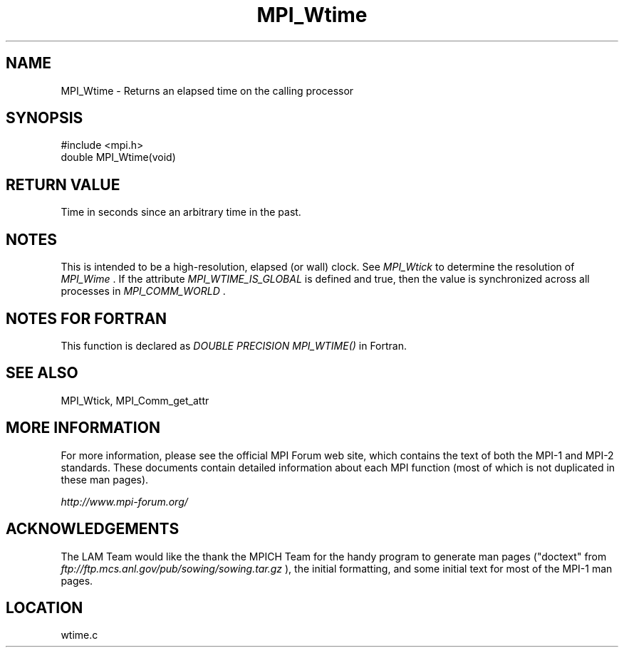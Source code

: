 .TH MPI_Wtime 3 "6/24/2006" "LAM/MPI 7.1.4" "LAM/MPI"
.SH NAME
MPI_Wtime \-  Returns an elapsed time on the calling processor 
.SH SYNOPSIS
.nf
#include <mpi.h>
double MPI_Wtime(void)
.fi
.SH RETURN VALUE

Time in seconds since an arbitrary time in the past.

.SH NOTES

This is intended to be a high-resolution, elapsed (or wall) clock.
See 
.I MPI_Wtick
to determine the resolution of 
.I MPI_Wime
\&.
If the
attribute 
.I MPI_WTIME_IS_GLOBAL
is defined and true, then the value is
synchronized across all processes in 
.I MPI_COMM_WORLD
\&.


.SH NOTES FOR FORTRAN

This function is declared as 
.I DOUBLE PRECISION MPI_WTIME()
in
Fortran.

.SH SEE ALSO
MPI_Wtick, MPI_Comm_get_attr
.br

.SH MORE INFORMATION

For more information, please see the official MPI Forum web site,
which contains the text of both the MPI-1 and MPI-2 standards.  These
documents contain detailed information about each MPI function (most
of which is not duplicated in these man pages).

.I http://www.mpi-forum.org/


.SH ACKNOWLEDGEMENTS

The LAM Team would like the thank the MPICH Team for the handy program
to generate man pages ("doctext" from
.I ftp://ftp.mcs.anl.gov/pub/sowing/sowing.tar.gz
), the initial
formatting, and some initial text for most of the MPI-1 man pages.
.SH LOCATION
wtime.c
